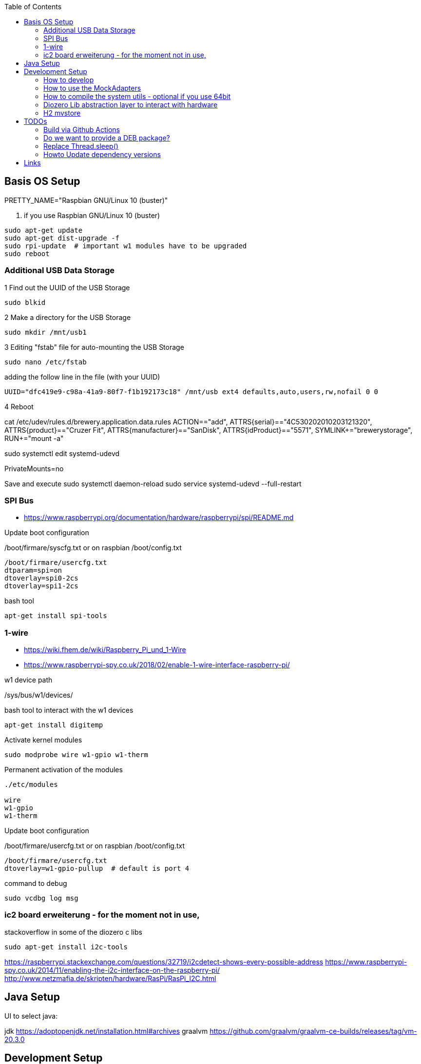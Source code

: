 :toc:



== Basis OS Setup

PRETTY_NAME="Raspbian GNU/Linux 10 (buster)"

. if you use Raspbian GNU/Linux 10 (buster)
[source, bash]
----
sudo apt-get update
sudo apt-get dist-upgrade -f
sudo rpi-update  # important w1 modules have to be upgraded
sudo reboot
----

=== Additional USB Data Storage

1 Find out the UUID of the USB Storage
----
sudo blkid
----

2 Make a directory for the USB Storage

----
sudo mkdir /mnt/usb1
----


3 Editing "fstab" file for auto-mounting the USB Storage
----
sudo nano /etc/fstab
----

adding the follow line in the file (with your UUID)

----
UUID="dfc419e9-c98a-41a9-80f7-f1b192173c18" /mnt/usb ext4 defaults,auto,users,rw,nofail 0 0
----
4 Reboot

cat /etc/udev/rules.d/brewery.application.data.rules
ACTION=="add", ATTRS{serial}=="4C530202010203121320", ATTRS{product}=="Cruzer Fit", ATTRS{manufacturer}=="SanDisk", ATTRS{idProduct}=="5571", SYMLINK+="brewerystorage", RUN+="mount -a"



sudo systemctl edit systemd-udevd
[Service]
PrivateMounts=no

Save and execute
sudo systemctl daemon-reload
sudo service systemd-udevd --full-restart




=== SPI Bus

* https://www.raspberrypi.org/documentation/hardware/raspberrypi/spi/README.md

.Update boot configuration
/boot/firmare/syscfg.txt or on raspbian /boot/config.txt

[source, bash]
----
/boot/firmare/usercfg.txt
dtparam=spi=on
dtoverlay=spi0-2cs
dtoverlay=spi1-2cs
----


.bash tool
[source,bash]
----

apt-get install spi-tools

----



=== 1-wire

* https://wiki.fhem.de/wiki/Raspberry_Pi_und_1-Wire
* https://www.raspberrypi-spy.co.uk/2018/02/enable-1-wire-interface-raspberry-pi/

.w1 device path
/sys/bus/w1/devices/

.bash tool to interact with the w1 devices
[source,bash]
----
apt-get install digitemp
----

.Activate kernel modules
[source,bash]
----
sudo modprobe wire w1-gpio w1-therm
----

.Permanent activation of the modules
[source, bash]
----
./etc/modules

wire
w1-gpio
w1-therm
----

.Update boot configuration
/boot/firmare/usercfg.txt or on raspbian /boot/config.txt

[source, bash]
----
/boot/firmare/usercfg.txt
dtoverlay=w1-gpio-pullup  # default is port 4
----

command to debug
[source, bash]
----
sudo vcdbg log msg
----



=== ic2 board erweiterung - for the moment not in use,

stackoverflow in some of the diozero c libs

[source, bash]
----
sudo apt-get install i2c-tools
----

https://raspberrypi.stackexchange.com/questions/32719/i2cdetect-shows-every-possible-address
https://www.raspberrypi-spy.co.uk/2014/11/enabling-the-i2c-interface-on-the-raspberry-pi/
http://www.netzmafia.de/skripten/hardware/RasPi/RasPi_I2C.html




== Java Setup

UI to select java:

jdk https://adoptopenjdk.net/installation.html#archives
graalvm https://github.com/graalvm/graalvm-ce-builds/releases/tag/vm-20.3.0







== Development Setup


* https://pinout.xyz/#[Raspi Pinout ]

=== How to develop

.Start the setup script ones
```bash
/mnt/usb/repos/brewery-backend/scripts/./setupBrewery.sh
```
.Start the hot deployment script
```bash
/mnt/usb/repos/brewery-backend/scripts/./startBreweryDevMode.sh
```

For having a simple-to-use alias you can create them in script.
```bash
sudo nano /etc/bash.bashrc

```
adding following lines in the script
```bash
alias brewerySetup='/mnt/usb/repos/brewery-backend/scripts/./setupBrewery.sh'
alias breweryDev='/mnt/usb/repos/brewery-backend/scripts/./startBreweryDevMode.sh'
```
workaround on windows --> using WSL


So from now on you can start your developing with an alias on your raspberry pi and then from your IntelliJ.
```bash
breweryDev
```



.Simple uber jar

```bash
mvn package

```

Copy /target/quarkus-app/* to raspberry

.Start via on the raspberry
```bash

export QUARKUS_LAUNCH_DEVMODE=true
java -jar quarkus-run.jar
```


check for: (Quarkus Main Thread) Profile dev activated. Live Coding activated.


On the development maschine activate hot code deployment

```bash
./gradlew quarkusRemoteDev -Dquarkus.live-reload.url=http://brewery:8080

```

.sample startup log
[source=bash]
----
[ERROR] Port 5005 in use, not starting in debug mode
OpenJDK 64-Bit Server VM warning: forcing TieredStopAtLevel to full optimization because JVMCI is enabled
2020-10-27 01:43:28,204 INFO  [org.jbo.threads] (main) JBoss Threads version 3.1.1.Final
2020-10-27 01:43:28,978 INFO  [io.qua.dep.QuarkusAugmentor] (main) Quarkus augmentation completed in 1031ms
2020-10-27 01:43:30,430 INFO  [io.qua.ver.htt.dep.dev.HttpRemoteDevClient] (Remote dev client thread) Sending lib/deployment/appmodel.dat
2020-10-27 01:43:30,452 INFO  [io.qua.ver.htt.dep.dev.HttpRemoteDevClient] (Remote dev client thread) Sending quarkus-run.jar
2020-10-27 01:43:30,459 INFO  [io.qua.ver.htt.dep.dev.HttpRemoteDevClient] (Remote dev client thread) Sending app/backend-0.0.1-SNAPSHOT.jar
2020-10-27 01:43:30,467 INFO  [io.qua.ver.htt.dep.dev.HttpRemoteDevClient] (Remote dev client thread) Sending lib/deployment/build-system.properties
2020-10-27 01:43:30,473 INFO  [io.qua.ver.htt.dep.dev.HttpRemoteDevClient] (Remote dev client thread) Connected to remote server
----

.Access the rest api

Open http://brewery32:8080/swagger-ui



=== How to use the MockAdapters


QUARKUS_PROFILE=mockDevices




=== How to compile the system utils - optional if you use 64bit

If you try to use diozero on a raspberry via 64 bit you have to recompile and link the systemutils this can be done with
the following steps

.Install dependencies
[source, bash]
----

sudo apt-get install libi2c-dev gpiod libgpiod-dev
----

.Clone the repo
[source, bash]
----

git clone https://github.com/mattjlewis/diozero.git

----

.Compile and link
[source, bash]
----

cd system-utils-native/src/main/c/
make
LIB_DIOZERO="./libdiozero-system-utils.so"
ln -s $LIB_DIOZERO /usr/lib/libdiozero-system-utils.so
----


=== Diozero Lib abstraction layer to interact with hardware

* http://rtd.diozero.com/en/latest/
* https://github.com/mattjlewis/diozero
* https://gitlab.com/rogers.paul.work/diozero/-/tree/master
* https://mvnrepository.com/artifact/com.diozero/diozero/0.13
* https://oss.sonatype.org/index.html#nexus-search;gav~com.diozero~~~~


=== H2 mvstore

Using mvstore to save sensor data for every brewing session

http://www.h2database.com/html/mvstore.html


== TODOs

=== Build via Github Actions

https://github.com/uraimo/run-on-arch-action


==== How can we run as non root user?

https://stackoverflow.com/a/30940526/6834656
https://github.com/eclipse/mraa/issues/802



=== Do we want to provide a DEB package?
http://blog.wenzlaff.de/?p=8626[Using jdep to analyze deps]
http://blog.wenzlaff.de/?p=12315[Creating linux deb packages]


=== Replace Thread.sleep()

[source=java]
----

CountDownLatch siteWasRenderedLatch = new CountDownLatch(1);
boolean siteWasRendered = siteWasRenderedLatch.await(10,TimeUnit.SECONDS);

----

===CVE Check

.owasp dependency check

* https://plugins.gradle.org/plugin/org.owasp.dependencycheck
* https://jeremylong.github.io/DependencyCheck/dependency-check-gradle/index.html

[source=bash]
----
./gradlew dependencyCheckAnalyze
----

Open /build/reports/dependency-check-report.html


=== Howto Update dependency versions

Using gradle plugin https://github.com/ben-manes/gradle-versions-plugin

[source=bash]
----
./gradlew dependencyUpdates -Drevision=release -DoutputFormatter=html
----

And open build/dependencyUpdates/report.html

Do a full build

// TODO create checkliste for basic hardware usecases

== Links

* https://www.geeksforgeeks.org/bitwise-operators-in-java/
* Mutiny - reactiv programming with quarkus
** https://quarkus.io/guides/getting-started-reactive#mutiny
** http://smallrye.io/smallrye-mutiny/index.html
* https://github.com/smallrye/smallrye-config
* Quarkus Testing
** https://quarkus.io/blog/mocking/[Mocking]
* Android Things https://github.com/androidthings
** https://developer.android.com/things/sdk/pio/spi[SPI Sample]
** https://proandroiddev.com/android-things-analog-i-o-and-pwm-spi-i%C2%B2c-tutorial-with-the-raspberry-pi-5bbc957099da[SPI, i²c on raspi3]
*** https://github.com/NickCapurso/AndroidThings-RaspPi-AnalogReadWrite[github repo]
** https://code.tutsplus.com/tutorials/android-things-peripheral-inputoutput--cms-27891
* Sensors with Java ME
** https://www.oracle.com/technical-resources/articles/java/cruz-gpio.html
* udev device handling
** http://www.vorkon.de/SU1210.001/drittanbieter/Dokumentation/openSUSE_11.4/manual/cha.udev.html[udev basics]
**http://reactivated.net/writing_udev_rules.html#syntax[udev basics]
* Pi4j
** https://webtechie.be/post/2020-10-10-pi4j-on-raspberry-pi-4/
** https://github.com/Pi4J/pi4j-docker
* wiringpi
** http://wiringpi.com/wiringpi-deprecated/[deprecated]
** http://wiringpi.com/wiringpi-updated-to-2-52-for-the-raspberry-pi-4b/
* diozero
** https://github.diozero.com/
** https://github.com/mattjlewis/pigpioj[java wrapper für pigpio]
** http://abyz.me.uk/rpi/pigpio/